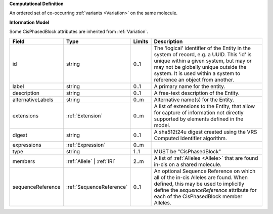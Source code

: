 **Computational Definition**

An ordered set of co-occurring :ref:`variants <Variation>` on the same molecule.

**Information Model**

Some CisPhasedBlock attributes are inherited from :ref:`Variation`.

.. list-table::
   :class: clean-wrap
   :header-rows: 1
   :align: left
   :widths: auto

   *  - Field
      - Type
      - Limits
      - Description
   *  - id
      - string
      - 0..1
      - The 'logical' identifier of the Entity in the system of record, e.g. a UUID.  This 'id' is unique within a given system, but may or may not be globally unique outside the system. It is used within a system to reference an object from another.
   *  - label
      - string
      - 0..1
      - A primary name for the entity.
   *  - description
      - string
      - 0..1
      - A free-text description of the Entity.
   *  - alternativeLabels
      - string
      - 0..m
      - Alternative name(s) for the Entity.
   *  - extensions
      - :ref:`Extension`
      - 0..m
      - A list of extensions to the Entity, that allow for capture of information not directly supported by elements defined in the model.
   *  - digest
      - string
      - 0..1
      - A sha512t24u digest created using the VRS Computed Identifier algorithm.
   *  - expressions
      - :ref:`Expression`
      - 0..m
      - 
   *  - type
      - string
      - 1..1
      - MUST be "CisPhasedBlock"
   *  - members
      - :ref:`Allele` | :ref:`IRI`
      - 2..m
      - A list of :ref:`Alleles <Allele>` that are found in-cis on a shared molecule.
   *  - sequenceReference
      - :ref:`SequenceReference`
      - 0..1
      - An optional Sequence Reference on which all of the in-cis Alleles are found. When defined, this may be used to implicitly define the `sequenceReference` attribute for each of the CisPhasedBlock member Alleles.
